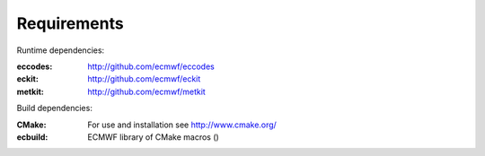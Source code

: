 Requirements
============

Runtime dependencies:

:eccodes: http://github.com/ecmwf/eccodes
:eckit: http://github.com/ecmwf/eckit
:metkit: http://github.com/ecmwf/metkit


Build dependencies:

:CMake: For use and installation see http://www.cmake.org/
:ecbuild: ECMWF library of CMake macros ()